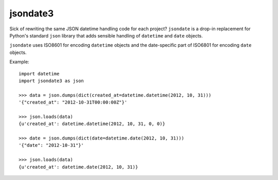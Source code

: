 ========
jsondate3
========


Sick of rewriting the same JSON datetime handling code for each project?
``jsondate`` is a drop-in replacement for Python's standard ``json`` library that
adds sensible handling of ``datetime`` and ``date`` objects.

``jsondate`` uses ISO8601 for encoding ``datetime`` objects and the
date-specific part of ISO6801 for encoding ``date`` objects.

Example::

    import datetime
    import jsondate3 as json

    >>> data = json.dumps(dict(created_at=datetime.datetime(2012, 10, 31)))
    '{"created_at": "2012-10-31T00:00:00Z"}'

    >>> json.loads(data)
    {u'created_at': datetime.datetime(2012, 10, 31, 0, 0)}

    >>> date = json.dumps(dict(date=datetime.date(2012, 10, 31)))
    '{"date": "2012-10-31"}'

    >>> json.loads(data)
    {u'created_at': datetime.date(2012, 10, 31)}
